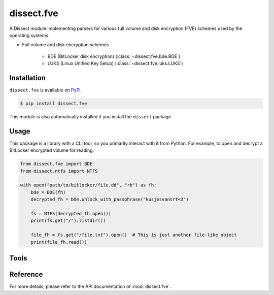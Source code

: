 dissect.fve
============

.. button-link:: https://github.com/fox-it/dissect.fve
    :color: primary
    :outline:

    :octicon:`mark-github` View on GitHub

A Dissect module implementing parsers for various full volume and disk encryption (FVE) schemes used by the operating systems.

* Full volume and disk encryption schemes

   * BDE (BitLocker disk encryption) (:class:`~dissect.fve.bde.BDE`)
   * LUKS (Linux Unified Key Setup) (:class:`~dissect.fve.luks.LUKS`)


Installation
------------

``dissect.fve`` is available on `PyPI <https://pypi.org/project/dissect.fve/>`_.

.. code-block:: console

    $ pip install dissect.fve

This module is also automatically installed if you install the ``dissect`` package.


Usage
-----

This package is a library with a CLI tool, so you primarily interact with it from Python. For example, 
to open and decrypt a BitLocker encrypted volume for reading:

.. code-block:: python

    from dissect.fve import BDE
    from dissect.ntfs import NTFS

    with open("path/to/bitlocker/file.dd", "rb") as fh:
        bde = BDE(fh)
        decrypted_fh = bde.unlock_with_passphrase("kusjesvansrt<3")
        
        fs = NTFS(decrypted_fh.open())
        print(fs.get("/").listdir())

        file_fh = fs.get("/file.txt").open()  # This is just another file-like object
        print(file_fh.read())

Tools
-----
.. sphinx_argparse_cli::
    :module: dissect.fve.tools.dd
    :func: main
    :prog: fve-dd
    :description: Utility to decrypt BitLocker or LUKS volumes and write them to a file.
    :hook:


Reference
---------

For more details, please refer to the API documentation of :mod:`dissect.fve`.
